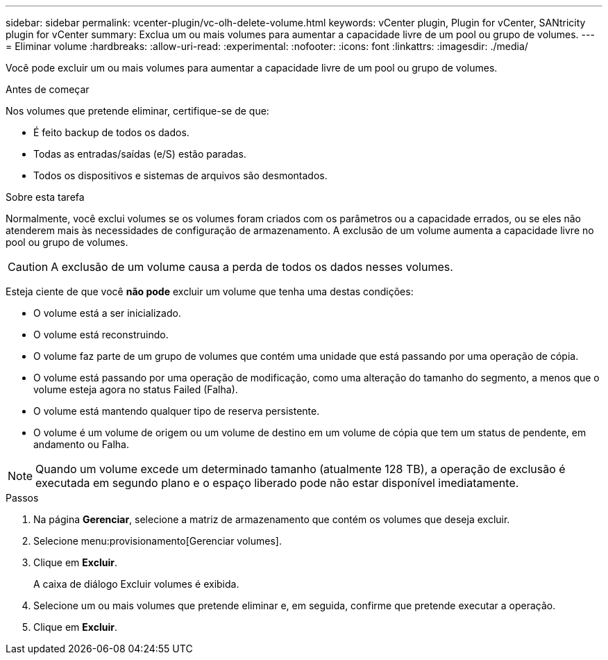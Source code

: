 ---
sidebar: sidebar 
permalink: vcenter-plugin/vc-olh-delete-volume.html 
keywords: vCenter plugin, Plugin for vCenter, SANtricity plugin for vCenter 
summary: Exclua um ou mais volumes para aumentar a capacidade livre de um pool ou grupo de volumes. 
---
= Eliminar volume
:hardbreaks:
:allow-uri-read: 
:experimental: 
:nofooter: 
:icons: font
:linkattrs: 
:imagesdir: ./media/


[role="lead"]
Você pode excluir um ou mais volumes para aumentar a capacidade livre de um pool ou grupo de volumes.

.Antes de começar
Nos volumes que pretende eliminar, certifique-se de que:

* É feito backup de todos os dados.
* Todas as entradas/saídas (e/S) estão paradas.
* Todos os dispositivos e sistemas de arquivos são desmontados.


.Sobre esta tarefa
Normalmente, você exclui volumes se os volumes foram criados com os parâmetros ou a capacidade errados, ou se eles não atenderem mais às necessidades de configuração de armazenamento. A exclusão de um volume aumenta a capacidade livre no pool ou grupo de volumes.


CAUTION: A exclusão de um volume causa a perda de todos os dados nesses volumes.

Esteja ciente de que você *não pode* excluir um volume que tenha uma destas condições:

* O volume está a ser inicializado.
* O volume está reconstruindo.
* O volume faz parte de um grupo de volumes que contém uma unidade que está passando por uma operação de cópia.
* O volume está passando por uma operação de modificação, como uma alteração do tamanho do segmento, a menos que o volume esteja agora no status Failed (Falha).
* O volume está mantendo qualquer tipo de reserva persistente.
* O volume é um volume de origem ou um volume de destino em um volume de cópia que tem um status de pendente, em andamento ou Falha.



NOTE: Quando um volume excede um determinado tamanho (atualmente 128 TB), a operação de exclusão é executada em segundo plano e o espaço liberado pode não estar disponível imediatamente.

.Passos
. Na página *Gerenciar*, selecione a matriz de armazenamento que contém os volumes que deseja excluir.
. Selecione menu:provisionamento[Gerenciar volumes].
. Clique em *Excluir*.
+
A caixa de diálogo Excluir volumes é exibida.

. Selecione um ou mais volumes que pretende eliminar e, em seguida, confirme que pretende executar a operação.
. Clique em *Excluir*.

